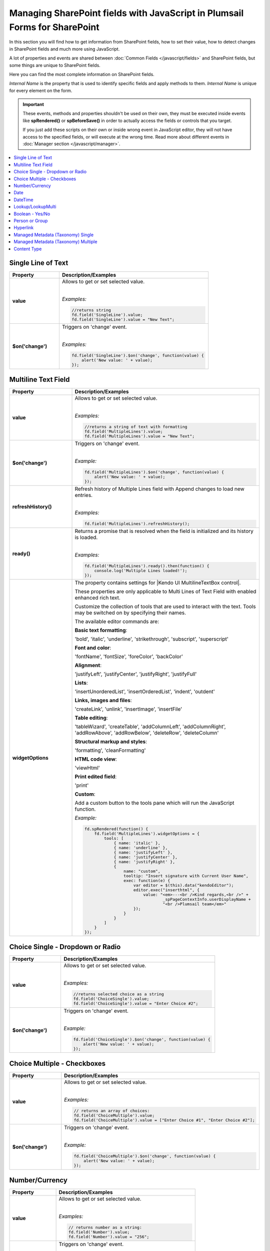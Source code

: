 .. title:: Managing SharePoint fields with JS

.. meta::
   :description: SharePoint fields' JavaScript API with properties and methods in Plumsail Forms for SharePoint

Managing SharePoint fields with JavaScript in Plumsail Forms for SharePoint
================================================================================

In this section you will find how to get information from SharePoint fields, how to set their value, how to detect changes in SharePoint fields and much more using JavaScript.

A lot of properties and events are shared between :doc:`Common Fields </javascript/fields>` and SharePoint fields, but some things are unique to SharePoint fields.

Here you can find the most complete information on SharePoint fields.

*Internal Name* is the property that is used to identify specific fields and apply methods to them. *Internal Name* is unique for every element on the form.

.. important::  These events, methods and properties shouldn't be used on their own, they must be executed inside events 
                like **spRendered()** or **spBeforeSave()** in order to actually access the fields or controls that you target.

                If you just add these scripts on their own or inside wrong event in JavaScript editor,
                they will not have access to the specified fields, or will execute at the wrong time.
                Read more about different events in :doc:`Manager section </javascript/manager>`.

.. contents::
 :local:
 :depth: 1

Single Line of Text
--------------------------------------------------

.. list-table::
    :header-rows: 1
    :widths: 10 30

    *   -   Property
        -   Description/Examples
        
    *   -   **value**
        -   Allows to get or set selected value. 
            
            |

            *Examples:*
            
            .. code-block:: javascript

                //returns string
                fd.field('SingleLine').value;
                fd.field('SingleLine').value = "New Text";

    *   -   **$on('change')**
        -   Triggers on 'change' event.

            
            |

            *Examples:*

            .. code-block:: javascript

                fd.field('SingleLine').$on('change', function(value) {
                    alert('New value: ' + value);
                });


Multiline Text Field
--------------------------------------------------

.. list-table::
    :header-rows: 1
    :widths: 10 30

    *   -   Property
        -   Description/Examples
        
    *   -   **value**
        -   Allows to get or set selected value. 
            
            |

            *Examples:*
            
            .. code-block:: javascript

                //returns a string of text with formatting
                fd.field('MultipleLines').value;
                fd.field('MultipleLines').value = "New Text";

    *   -   **$on('change')**
        -   Triggers on 'change' event.

           
            
            |

            *Example:*

            .. code-block:: javascript

                fd.field('MultipleLines').$on('change', function(value) {
                    alert('New value: ' + value);
                });
    
    *   -   **refreshHistory()**
        -   Refresh history of Multiple Lines field with Append changes to load new entries.
            
            |

            *Examples:*
            
            .. code-block:: javascript

                fd.field('MultipleLines').refreshHistory();
    
    *   -   **ready()**
        -   Returns a promise that is resolved when the field is initialized and its history is loaded.
            
            |

            *Examples:*
            
            .. code-block:: javascript

                fd.field('MultipleLines').ready().then(function() {
                    console.log('Multiple Lines loaded!');
                }); 
    *   -   **widgetOptions**
        -   The property contains settings for |Kendo UI MultilineTextBox control|.
        
            These properties are only applicable to Multi Lines of Text Field with enabled enhanced rich text.

            Customize the collection of tools that are used to interact with the text.
            Tools may be switched on by specifying their names. 

            The available editor commands are:

            **Basic text formatting**:

            'bold', 'italic', 'underline', 'strikethrough', 'subscript', 'superscript'
            

            **Font and color**:

            'fontName', 'fontSize', 'foreColor', 'backColor'


            **Alignment**:

            'justifyLeft', 'justifyCenter', 'justifyRight', 'justifyFull' 


            **Lists**:

            'insertUnorderedList', 'insertOrderedList', 'indent', 'outdent' 


            **Links, images and files**:

            'createLink', 'unlink', 'insertImage', 'insertFile' 


            **Table editing**:

            'tableWizard', 'createTable', 'addColumnLeft', 'addColumnRight', 
            'addRowAbove', 'addRowBelow', 'deleteRow', 'deleteColumn' 


            **Structural markup and styles**:

            'formatting',  'cleanFormatting'  

            
            **HTML code view**:

            'viewHtml'


            **Print edited field**:  

            'print'


            **Custom**:
            
            Add a custom button to the tools pane which will run the JavaScript function. 

            
            *Example:*
            
            .. code-block:: javascript
                
                fd.spRendered(function() {
                    fd.field('MultipleLines').widgetOptions = {
                        tools: [
                            { name: 'italic' },
                            { name: 'underline' },
                            { name: 'justifyLeft' },
                            { name: 'justifyCenter' },
                            { name: 'justifyRight' }, 
                            {
                                name: "custom",
                                tooltip: "Insert signature with Current User Name",
                                exec: function(e) {
                                    var editor = $(this).data("kendoEditor");
                                    editor.exec("inserthtml", { 
                                        value: "<em>---<br />Kind regards,<br />" + 
                                                _spPageContextInfo.userDisplayName + 
                                                "<br />Plumsail team</em>" 
                                    });
                                }
                            }
                        ]
                    } 
                });   

.. |Kendo UI MultilineTextBox control| raw:: html

               <a href="https://docs.telerik.com/kendo-ui/api/javascript/ui/editor/configuration/tools" target="_blank">Kendo UI MultilineTextBox control</a>


Choice Single - Dropdown or Radio
--------------------------------------------------

.. list-table::
    :header-rows: 1
    :widths: 10 30

    *   -   Property
        -   Description/Examples
        
    *   -   **value**
        -   Allows to get or set selected value. 
            
            |

            *Examples:*
            
            .. code-block:: javascript

                //returns selected choice as a string
                fd.field('ChoiceSingle').value;
                fd.field('ChoiceSingle').value = "Enter Choice #2";

    *   -   **$on('change')**
        -   Triggers on 'change' event.

           
            
            |

            *Example:*

            .. code-block:: javascript

                fd.field('ChoiceSingle').$on('change', function(value) {
                    alert('New value: ' + value);
                });

Choice Multiple - Checkboxes
--------------------------------------------------

.. list-table::
    :header-rows: 1
    :widths: 10 30

    *   -   Property
        -   Description/Examples
        
    *   -   **value**
        -   Allows to get or set selected value. 
            
            |

            *Examples:*
            
            .. code-block:: javascript

                // returns an array of choices:
                fd.field('ChoiceMultiple').value; 
                fd.field('ChoiceMultiple').value = ["Enter Choice #1", "Enter Choice #2"];

    *   -   **$on('change')**
        -   Triggers on 'change' event.

           
            
            |

            *Example:*

            .. code-block:: javascript

                fd.field('ChoiceMultiple').$on('change', function(value) {
                    alert('New value: ' + value);
                });

Number/Currency
--------------------------------------------------

.. list-table::
    :header-rows: 1
    :widths: 10 30

    *   -   Property
        -   Description/Examples
        
    *   -   **value**
        -   Allows to get or set selected value. 
            
            |

            *Examples:*
            
            .. code-block:: javascript

                // returns number as a string:
                fd.field('Number').value; 
                fd.field('Number').value = "256";

    *   -   **$on('change')**
        -   Triggers on 'change' event.

           
            
            |

            *Example:*

            .. code-block:: javascript

                fd.field('Number').$on('change', function(value) {
                    alert('New value: ' + value);
                });

Date
--------------------------------------------------

.. list-table::
    :header-rows: 1
    :widths: 10 30

    *   -   Property
        -   Description/Examples

    *   -   **value**
        -   Allows to get or set selected value. 
            
            |

            *Examples:*
            
            .. code-block:: javascript

                // returns Date object:
                fd.field('Date').value; 
                fd.field('Date').value = new Date();

    *   -   **widgetOptions**
        -   The property contains settings for |Kendo UI DatePicker control| and is applicable for Date fields only. 

            **start** - Specifies the start view. The following settings are available for the start value: 
            
            - "month" - Shows the days of the month. 
            - "year" - Shows the months of the year.
            - "decade" - Shows the years of the decade.
            - "century" - Shows the decades from the century.
            
            **depth** - Specifies the navigation depth. Works only with the start option, if the start option is lower than depth. The following settings are available for the depth value: 
            
            - "month" - Shows the days of the month. 
            - "year" - Shows the months of the year. 
            - "decade" - Shows the years of the decade.
            - "century" - Shows the decades from the century. 

            **disableDates** - An array or function that will be used to determine which dates to be disabled for selection by the widget. 

            **format** - Specifies the format, which is used to format the value of the DatePicker displayed in the input.  
            Example: yyyy/MM/dd
            For more information on date formats please refer to |Date Formatting|.  

            **min/max** -  Specifies the minimum and maximum date, which the calendar can show. 

            **weekNumber** - Shows a week of the year on the left side of the calendar. 

            |

            *Examples:*
            
            .. code-block:: javascript

                //Displays the entire calendar for 2019 and shows the week number 

                fd.field('Date').widgetOptions = { 

                    start: 'year', 
                    weekNumber: true, 
                    min: new Date(2019, 0, 1) 
                }
                
                //Disables certain week days in the calendar 

                fd.field('Date').widgetOptions = { 

                    disableDates: ["we", "th", "mon"], 
                } 

                //Sets date range that can be selected in the calendar  

                var today = new Date(); 
                var minDate = today.setDate(today.getDate()+2); 
                var maxDate = today.setDate(today.getDate()+30);              

                fd.field('Date').widgetOptions = {             

                    min: new Date(minDate), 
                    max: new Date(maxDate) 
                }   
        
    *   -   **$on('change')**
        -   Triggers on 'change' event.

           
            
            |

            *Example:*

            .. code-block:: javascript

                fd.field('Date').$on('change', function(value) {
                    alert('New value: ' + value.toLocaleDateString());
                });

.. |Kendo UI DatePicker control| raw:: html

    <a href="https://docs.telerik.com/kendo-ui/api/javascript/ui/datepicker" target="_blank">Kendo UI DatePicker control</a>

.. |Date Formatting| raw:: html

    <a href="https://docs.telerik.com/kendo-ui/globalization/intl/dateformatting" target="_blank">Date Formatting</a>


DateTime
--------------------------------------------------

.. list-table::
    :header-rows: 1
    :widths: 10 30

    *   -   Property
        -   Description/Examples

    *   -   **value**
        -   Allows to get or set selected value. 
            
            |

            *Examples:*
            
            .. code-block:: javascript

                // returns Date object:
                fd.field('DateTime').value; 
                
                //set date and time:
                var d = new Date();
                d.setHours(13, 31, 0);
                fd.field('DateTime').value = d;

    *   -   **widgetOptions**
        -   The property contains settings for |Kendo UI DateTimePicker control| and is applicable for Date and Time fields only.

            It has the same settings as the Date field including:
                        
            **interval** - Specifies the interval, between values in the popup list, in minutes.  

            |

            *Examples:*
            
            .. code-block:: javascript

                //Disables certain week days in the calendar and specifies the time interval in minutes

                fd.field('DateTime').widgetOptions = { 

                    disableDates: ["we", "th", "mon"], 
                    interval: 5 
                } 

                       

    *   -   **$on('change')**
        -   Triggers on 'change' event.

           
            
            |

            *Example:*

            .. code-block:: javascript

                fd.field('Date').$on('change', function(value) {
                    alert('New value: ' + value);
                });

.. |Kendo UI DateTimePicker control| raw:: html

    <a href="https://docs.telerik.com/kendo-ui/api/javascript/ui/datetimepicker" target="_blank">Kendo UI DateTimePicker control</a>

Lookup/LookupMulti
--------------------------------------------------

.. list-table::
    :header-rows: 1
    :widths: 10 30

    *   -   Property
        -   Description/Examples
        
    *   -   **value**
        -   Allows to get or set selected value. 
            
            Returns an object for Single Choice Lookup, returns an array of objects for Multiple Choice Lookups. 

            Can be set with Item ID or an array of item IDs for Multiple Choice Lookups.
            
            |

            *Example:*
            
            .. code-block:: javascript

                //SINGLE CHOICE LOOKUP

                // returns an ID of the selected element:
                fd.field('Lookup').value.LookupId; 

                // returns the selected element as a string:
                fd.field('Lookup').value.LookupValue;

                // select element with the ID:
                fd.field('Lookup').value = 5;

                //MULTI CHOICE LOOKUP

                //returns an array of objects
                fd.field('LookupMulti').value;

                //returns the first selected element as an object
                fd.field('LookupMulti').value[0];

                //returns first selected element as text:
                fd.field('LookupMulti').value[0].LookupValue; 

                //set with an array of IDs:
                fd.field('LookupMulti').value = ["2", "3", "4"];

                //alerts all values as a string of IDs
                var selected = fd.field('LookupMulti').value;
                var s = '';
                for (var i = 0; i < selected.length; i++) {
                    s += selected[i].LookupId + '; ';
                }
                alert(s);

                //alerts all values as a text string
                var selected = fd.field('LookupMulti').value;
                var s = '';
                for (var i = 0; i < selected.length; i++) {
                    s += selected[i].LookupValue + '; ';
                }
                alert(s);

    *   -   **ready**
        -   Returns promise that is resolved when the field has fully loaded. Useful for executing scripts as soon as the field fully loads.
            
            |

            *Example:*
            
            .. code-block:: javascript

                fd.field('Lookup').ready().then(function(field) {
                    console.log(field.value.LookupValue);
                });

    *   -   **addNewText**
        -   Get or set text for adding new element, useful for localization. Appears if search is unsuccessful.

            Must be set before the field is rendered.
            
            |

            *Example:*
            
            .. code-block:: javascript

                fd.spBeforeRender(function() {
                    fd.field('Lookup').addNewText = "Ajouter un nouvel élément";
                });
                

    *   -   **noDataText**
        -   Get or set text when no items are found, useful for localization. Appears if search is unsuccessful.

            Must be set before the field is rendered.
            
            |

            *Example:*
            
            .. code-block:: javascript

                fd.spBeforeRender(function() {
                    fd.field('Lookup').noDataText = 
                        "Pas trouvé. Ajouter un item - '#: instance.filterInput.val() #'?";
                });
                

    *   -   **title**
        -   Get or set the title of the field.
            
            |

            *Example:*
            
            .. code-block:: javascript

                fd.field('Lookup').title;
                fd.field('Lookup').title = "Super Lookup";
    
    *   -   **operator**
        -   Get or set search operator. Can search for elements that either start with entered text or contain it.
            
            |

            *Example:*
            
            .. code-block:: javascript

                fd.field('Lookup').operator;
                fd.field('Lookup').operator = "startsWith";
                fd.field('Lookup').operator = "contains";
                
    *   -   **orderBy**
        -   Set $orderby Query Option. Allows to sort the results by one or multiple fields.
            
            |

            *Example:*
            
            .. code-block:: javascript

                fd.field('Lookup').orderBy = 'Title';
                fd.field('Lookup').orderBy = { field: 'Title', desc: true };
                fd.field('Lookup').orderBy = [
                    { field: 'FirstChoice', desc: true },
                    { field: 'Title', desc: false }
                ];

    *   -   **disabled**
        -   Check if field is disabled, or set field to disabled or editable state.
            
            |

            *Example:*
            
            .. code-block:: javascript

                fd.field('Lookup').disabled;
                fd.field('Lookup').disabled = true;
                fd.field('Lookup').disabled = false;

    *   -   **readonly**
        -   Check if field is readonly. Cannot be changed.
            
            |

            *Example:*
            
            .. code-block:: javascript

                fd.field('Lookup').readonly;

    *   -   **extraFields**
        -   Get or set Extra Fields to retrieve from the source list. Returns an array.
            
            |

            *Example:*
            
            .. code-block:: javascript

                fd.field('Lookup').extraFields;
                fd.field('Lookup').extraFields = ["Category/Id", "Category/Title"];

    *   -   **expandFields**
        -   Get or set Expand Fields (need for all Lookups) to retrieve extra data. Returns an array.
            
            |

            *Example:*
            
            .. code-block:: javascript

                fd.field('Lookup').extraFields;
                fd.field('Lookup').extraFields = ["Category"];

    *   -   **filter**
        -   Get or set filter query for the lookup, which will filter the results. 

            Can also hold a function which is executed when user inputs text into the search box to modify search behavior.

            Read more about OData $filter query |OData Filter|.
            
            |

            *Example:*
            
            .. code-block:: javascript

                fd.field('Lookup').filter;
                //example filtering by one field
                fd.field('Lookup').filter = "Country eq '" + fd.field("Country").value + "'";

                //or search by two fields at once - Title and Category
                fd.field('Lookup').filter = function(filter) {
                    var search = encodeURIComponent(filter);
                    return filter
                        ? "substringof('" + search + "', Title) or substringof('" + search + "', Category)"
                        : '';
                }
                fd.field('Lookup').useCustomFilterOnly = true;

    *   -   **useCustomFilterOnly**
        -   Property which determines to use only custom filtering specified in **filter** or add default filtering on search.
        
            Default filtering searches via the selected field, and uses operator specified in SETTINGS or with **operator** property:

            |operator|

            .. |operator| image:: ../images/designer/fields/LookupOperator.png
                :alt: Lookup operator
            
            |

            *Example:*
            
            .. code-block:: javascript

                fd.field('Lookup').useCustomFilterOnly = true;

    *   -   **widget**
        -   Returns jquery-object lying under the Vue-component. 
        
            For Single choice Lookup it is |LookupKendo| widget. 
            
            For Multiple Choice Lookup it is |LookupKendoMulti| widget.
            
            |

            *Example:*
            
            .. code-block:: javascript

                fd.field('Lookup').widget;
    
    *   -   **widgetOptions**
        -   Get or set configuration options for the lookup. Must be set before the fields render, cannot be changed afterwards.
        
            Read more about Single Choice Lookup configuration |OptionsLookupSingle|. 
            
            Multiple Choice Lookup configuration |OptionsLookupMultiple|.
            
            |

            *Example:*
            
            .. code-block:: javascript

                fd.spBeforeRender(function() {
                    //display Extra Field Price, if it is available 
                    var tmp = '#: data.LookupValue # #: data.Price ? " $" + data.Price : "" #';
                    fd.field('Lookup').widgetOptions = {
                        template: tmp,
                        valueTemplate: tmp
                    }
                });

    *   -   **dialogOptions**
        -   |Kendo UI Window| configuration. 
        
            Holds dialog window options when adding new items, such as width and height.
            
            |

            *Example:*
            
            .. code-block:: javascript

                fd.control('SPDataTable0').dialogOptions.height; //returns height
                fd.control('SPDataTable0').dialogOptions.width //returns width

                //set width and height:
                fd.control('SPDataTable0').dialogOptions = {
                    width: 1280,
                    height: 720
                }
    *   -   **$on('change')**
        -   Triggers on 'change' event.

            
            |

            *Example:*

            .. code-block:: javascript

                fd.field('Lookup').$on('change', function(value) {
                    alert('New value: ' + value.LookupValue));
                });


.. |Kendo UI Window| raw:: html

    <a href="https://docs.telerik.com/kendo-ui/api/javascript/ui/window#configuration" target="_blank">Kendo UI Window</a>

.. |LookupKendo| raw:: html

   <a href="https://demos.telerik.com/kendo-ui/dropdownlist/index" target="_blank">DropDownList</a>

.. |LookupKendoMulti| raw:: html

   <a href="https://demos.telerik.com/kendo-ui/multiselect/index" target="_blank">MultiSelect</a>

.. |OptionsLookupSingle| raw:: html

   <a href="https://docs.telerik.com/kendo-ui/api/javascript/ui/dropdownlist" target="_blank">here</a>

.. |OptionsLookupMultiple| raw:: html

   <a href="https://docs.telerik.com/kendo-ui/api/javascript/ui/multiselect" target="_blank">here</a>

.. |OData Filter| raw:: html

   <a href="https://docs.microsoft.com/en-us/sharepoint/dev/sp-add-ins/use-odata-query-operations-in-sharepoint-rest-requests" target="_blank">here</a>


Boolean - Yes/No
--------------------------------------------------

.. list-table::
    :header-rows: 1
    :widths: 10 30

    *   -   Property
        -   Description/Examples
        
    *   -   **value**
        -   Allows to get or set selected value. 
            
            |

            *Examples:*
            
            .. code-block:: javascript

                // returns true or false:
                fd.field('Boolean').value; 

                // can set with true/false:
                fd.field('Boolean').value = false;

                // can set with 0/1:
                fd.field('Boolean').value = 1; 

    *   -   **$on('change')**
        -   Triggers on 'change' event.

           
            
            |

            *Example:*

            .. code-block:: javascript

                fd.field('Boolean').$on('change', function(value) {
                    alert('New value: ' + value);
                });

Person or Group
--------------------------------------------------

.. list-table::
    :header-rows: 1
    :widths: 10 30

    *   -   Property
        -   Description/Examples
        
    *   -   **value**
        -   Allows to get or set selected value. 
            
            |

            *Examples:*
            
            .. code-block:: javascript

                //returns an array of objects
                fd.field('Persons').value;

                //returns email of the first selected user
                fd.field('Persons').value[0].EntityData.Email;

                //returns display name of the first selected user
                fd.field('Persons').value[0].DisplayText

                // assign value by a display name
                fd.field('Persons').value = "John Smith";

                // or by an e-mail:
                fd.field('Persons').value = "john.smith@mail.com";
    
    *   -   **ready**
        -   Returns promise that is resolved when the field has fully loaded. Useful for executing scripts as soon as the field fully loads.
            
            |

            *Example:*
            
            .. code-block:: javascript

                //will run once the field is initialized
                //returns all names as a string
                fd.field('Persons').ready().then(function(field) {
                    var people = field.value;
                    var s = '';
                    for (var i = 0; i < people.length; i++) {
                        s += people[i].DisplayText + '; ';
                    }
                    alert(s);
                });


    *   -   **$on('change')**
        -   Triggers on 'change' event.

           
            
            |

            *Example:*

            .. code-block:: javascript

                fd.field('Persons').$on('change', function(value) {
                    var people = value;
                    var s = '';
                    for (var i = 0; i < people.length; i++) {
                        s += people[i].DisplayText + '; ';
                    }
                    alert('New value: ' + s);
                });

Hyperlink
--------------------------------------------------
.. list-table::
    :header-rows: 1
    :widths: 10 30

    *   -   Property
        -   Description/Examples
        
    *   -   **value**
        -   Allows to get or set selected value. Returns an array.
            |

            *Examples:*

            .. code-block:: javascript

                // returns URL
                fd.field('Hyperlink').value.url;

                // returns Description
                fd.field('Hyperlink').value.description;

                // set URL
                fd.field('Hyperlink').value.url = 'https://plumsail.com/';

                // set Description
                fd.field('Hyperlink').value.description = 'Plumsail';

    *   -   **testLinkText**
        -   Get or set text for testing the link, useful for localization.
            |

            *Example:*

            .. code-block:: javascript

                fd.field('Hyperlink').testLinkText = 'Cliquez ici pour tester'


Managed Metadata (Taxonomy) Single
--------------------------------------------------

.. list-table::
    :header-rows: 1
    :widths: 10 30

    *   -   Property
        -   Description/Examples
        
    *   -   **value**
        -   Allows to get or set selected value. 
            
            |

            *Examples:*
            
            .. code-block:: javascript

                // returns an object
                fd.field('Taxonomy').value;

                // returns the name of the selected option
                fd.field('Taxonomy').value.name; 

                // returns the ID of the selected option
                fd.field('Taxonomy').value.id; 

                //set element with the an object:
                fd.field('Taxonomy').value = { 
                    id: "ac68fff3-2826-48f1-8d24-3fadad9533f0", 
                    name: "Test1"
                };

    *   -   **$on('change')**
        -   Triggers on 'change' event.

           
            
            |

            *Example:*

            .. code-block:: javascript

                fd.field('Taxonomy').$on('change', function(value) {
                    alert('New value: ' + value.name);
                });

Managed Metadata (Taxonomy) Multiple
--------------------------------------------------


.. list-table::
    :header-rows: 1
    :widths: 10 30

    *   -   Property
        -   Description/Examples

    *   -   **value**
        -   Allows to get or set selected value. 
            
            |

            *Examples:*
            
            .. code-block:: javascript

                // returns an array of objects
                fd.field('TaxonomyMulti').value;

                // returns the name of the first selected option
                fd.field('TaxonomyMulti').value[0].name; 

                // returns the ID of the first selected option
                fd.field('TaxonomyMulti').value[0].id; 

                //returns all selected options as a text string
                var terms = fd.field('TaxonomyMulti').value;
                var s = '';
                for (var i = 0; i < terms.length; i++) {
                    s += terms[i].name + '; ';
                }
                alert(s);

                //set element with the an array:
                fd.field('TaxonomyMulti').value = [{ 
                    id: "ac68fff3-2826-48f1-8d24-3fadad9533f0", 
                    name: "Term1"
                },
                {
                    id: "53e1c22e-bfc4-4172-81ff-806415606837",
                    name: "Term2"
                }];

    *   -   **$on('change')**
        -   Triggers on 'change' event.

           
            
            |

            *Example:*

            .. code-block:: javascript

                fd.field('TaxonomyMulti').$on('change', function(value) {
                    var terms = value;
                    var s = '';
                    for (var i = 0; i < terms.length; i++) {
                        s += terms[i].name + '; ';
                    }
                    alert('New value: ' + s);
                });

Content Type
--------------------------------------------------

.. list-table::
    :header-rows: 1
    :widths: 10 30

    *   -   Property
        -   Description/Examples
        
    *   -   **value**
        -   Allows to get or set selected value. 
            
            |

            *Examples:*
            
            .. code-block:: javascript

                //returns string with Content Type ID
                fd.field('ContentType').value;

                //will redirect to the page with the form for the Content Type:
                fd.field('ContentType').value = "0x0100EF07682335C8DD4BBF2D7D82C74F52D1"

    *   -   **ready**
        -   Returns promise that is resolved when the field has fully loaded. Useful for executing scripts as soon as the field fully loads.
            
            |

            *Example:*
            
            .. code-block:: javascript

                fd.field('ContentType').ready().then(function(field) {
                    console.log(field.value);
                    // or
                    console.log(fd.field('ContentType').value);
                });